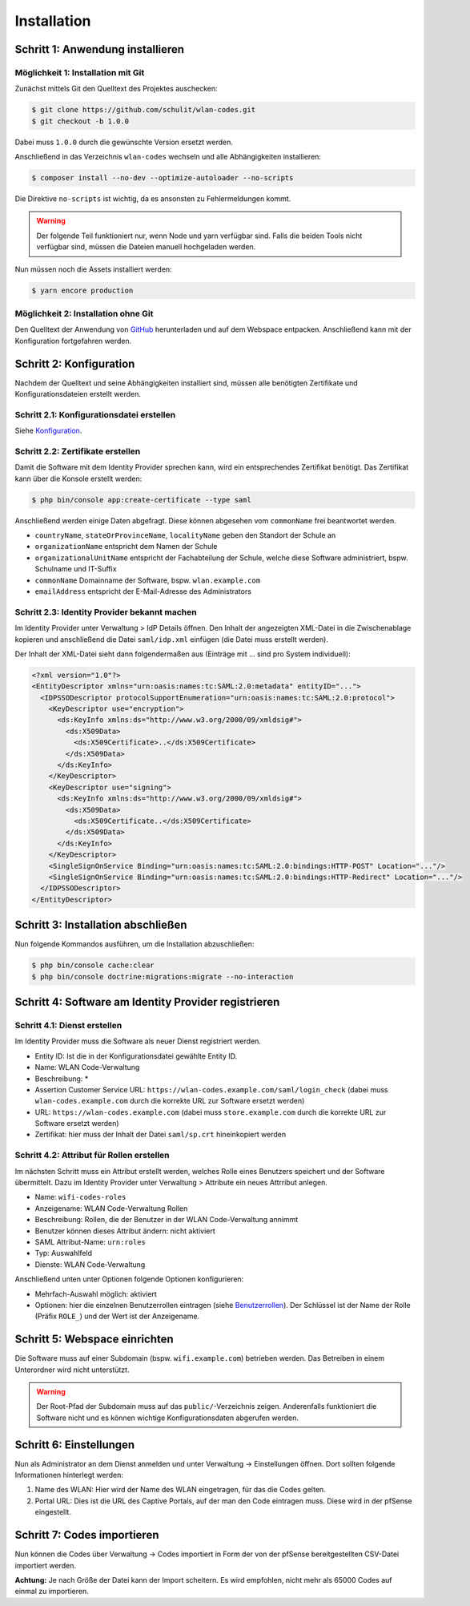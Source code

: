 Installation
============

Schritt 1: Anwendung installieren
---------------------------------

Möglichkeit 1: Installation mit Git
###################################

Zunächst mittels Git den Quelltext des Projektes auschecken:

.. code-block:: shell

    $ git clone https://github.com/schulit/wlan-codes.git
    $ git checkout -b 1.0.0

Dabei muss ``1.0.0`` durch die gewünschte Version ersetzt werden.

Anschließend in das Verzeichnis ``wlan-codes`` wechseln und alle Abhängigkeiten installieren:

.. code-block:: shell

    $ composer install --no-dev --optimize-autoloader --no-scripts

Die Direktive ``no-scripts`` ist wichtig, da es ansonsten zu Fehlermeldungen kommt.

.. warning:: Der folgende Teil funktioniert nur, wenn Node und yarn verfügbar sind. Falls die beiden Tools nicht verfügbar sind, müssen die Dateien manuell hochgeladen werden.

Nun müssen noch die Assets installiert werden:

.. code-block:: shell

    $ yarn encore production

Möglichkeit 2: Installation ohne Git
####################################

Den Quelltext der Anwendung von `GitHub <https://github.com/schulit/wlan-codes/releases>`_ herunterladen und auf dem Webspace
entpacken. Anschließend kann mit der Konfiguration fortgefahren werden.

Schritt 2: Konfiguration
------------------------

Nachdem der Quelltext und seine Abhängigkeiten installiert sind, müssen alle benötigten Zertifikate und Konfigurationsdateien erstellt werden.

Schritt 2.1: Konfigurationsdatei erstellen
##########################################

Siehe `Konfiguration <configuration.html>`_.

Schritt 2.2: Zertifikate erstellen
##################################

Damit die Software mit dem Identity Provider sprechen kann, wird ein entsprechendes Zertifikat benötigt. Das Zertifikat kann über die Konsole
erstellt werden:

.. code-block:: shell

    $ php bin/console app:create-certificate --type saml

Anschließend werden einige Daten abgefragt. Diese können abgesehen vom ``commonName`` frei beantwortet werden.

- ``countryName``, ``stateOrProvinceName``, ``localityName`` geben den Standort der Schule an
- ``organizationName`` entspricht dem Namen der Schule
- ``organizationalUnitName`` entspricht der Fachabteilung der Schule, welche diese Software administriert, bspw. Schulname und IT-Suffix
- ``commonName`` Domainname der Software, bspw. ``wlan.example.com``
- ``emailAddress`` entspricht der E-Mail-Adresse des Administrators

Schritt 2.3: Identity Provider bekannt machen
#############################################

Im Identity Provider unter Verwaltung > IdP Details öffnen. Den Inhalt der angezeigten XML-Datei in die Zwischenablage kopieren
und anschließend die Datei ``saml/idp.xml`` einfügen (die Datei muss erstellt werden).

Der Inhalt der XML-Datei sieht dann folgendermaßen aus (Einträge mit ... sind pro System individuell):

.. code-block:: xml

    <?xml version="1.0"?>
    <EntityDescriptor xmlns="urn:oasis:names:tc:SAML:2.0:metadata" entityID="...">
      <IDPSSODescriptor protocolSupportEnumeration="urn:oasis:names:tc:SAML:2.0:protocol">
        <KeyDescriptor use="encryption">
          <ds:KeyInfo xmlns:ds="http://www.w3.org/2000/09/xmldsig#">
            <ds:X509Data>
              <ds:X509Certificate>..</ds:X509Certificate>
            </ds:X509Data>
          </ds:KeyInfo>
        </KeyDescriptor>
        <KeyDescriptor use="signing">
          <ds:KeyInfo xmlns:ds="http://www.w3.org/2000/09/xmldsig#">
            <ds:X509Data>
              <ds:X509Certificate..</ds:X509Certificate>
            </ds:X509Data>
          </ds:KeyInfo>
        </KeyDescriptor>
        <SingleSignOnService Binding="urn:oasis:names:tc:SAML:2.0:bindings:HTTP-POST" Location="..."/>
        <SingleSignOnService Binding="urn:oasis:names:tc:SAML:2.0:bindings:HTTP-Redirect" Location="..."/>
      </IDPSSODescriptor>
    </EntityDescriptor>

Schritt 3: Installation abschließen
-----------------------------------

Nun folgende Kommandos ausführen, um die Installation abzuschließen:

.. code-block:: shell

    $ php bin/console cache:clear
    $ php bin/console doctrine:migrations:migrate --no-interaction

Schritt 4: Software am Identity Provider registrieren
------------------------------------------------

Schritt 4.1: Dienst erstellen
#############################

Im Identity Provider muss die Software als neuer Dienst registriert werden.

- Entity ID: Ist die in der Konfigurationsdatei gewählte Entity ID.
- Name: WLAN Code-Verwaltung
- Beschreibung: *
- Assertion Customer Service URL: ``https://wlan-codes.example.com/saml/login_check`` (dabei muss ``wlan-codes.example.com`` durch die korrekte URL zur Software ersetzt werden)
- URL: ``https://wlan-codes.example.com`` (dabei muss ``store.example.com`` durch die korrekte URL zur Software ersetzt werden)
- Zertifikat: hier muss der Inhalt der Datei ``saml/sp.crt`` hineinkopiert werden

Schritt 4.2: Attribut für Rollen erstellen
##########################################

Im nächsten Schritt muss ein Attribut erstellt werden, welches Rolle eines Benutzers speichert und der Software übermittelt. Dazu
im Identity Provider unter Verwaltung > Attribute ein neues Attrribut anlegen.

- Name: ``wifi-codes-roles``
- Anzeigename: WLAN Code-Verwaltung Rollen
- Beschreibung: Rollen, die der Benutzer in der WLAN Code-Verwaltung annimmt
- Benutzer können dieses Attribut ändern: nicht aktiviert
- SAML Attribut-Name: ``urn:roles``
- Typ: Auswahlfeld
- Dienste: WLAN Code-Verwaltung

Anschließend unten unter Optionen folgende Optionen konfigurieren:

- Mehrfach-Auswahl möglich: aktiviert
- Optionen: hier die einzelnen Benutzerrollen eintragen (siehe `Benutzerrollen <roles.html>`_). Der Schlüssel ist der
  Name der Rolle (Präfix ``ROLE_``) und der Wert ist der Anzeigename.

Schritt 5: Webspace einrichten
-------------------------------------

Die Software muss auf einer Subdomain (bspw. ``wifi.example.com``) betrieben werden. Das Betreiben in einem Unterordner
wird nicht unterstützt.

.. warning:: Der Root-Pfad der Subdomain muss auf das ``public/``-Verzeichnis zeigen. Anderenfalls funktioniert die Software nicht und es können wichtige Konfigurationsdaten abgerufen werden.

Schritt 6: Einstellungen
------------------------

Nun als Administrator an dem Dienst anmelden und unter Verwaltung -> Einstellungen öffnen. Dort sollten folgende Informationen
hinterlegt werden:

1. Name des WLAN: Hier wird der Name des WLAN eingetragen, für das die Codes gelten.
2. Portal URL: Dies ist die URL des Captive Portals, auf der man den Code eintragen muss. Diese wird in der pfSense eingestellt.

Schritt 7: Codes importieren
----------------------------

Nun können die Codes über Verwaltung -> Codes importiert in Form der von der pfSense bereitgestellten CSV-Datei importiert werden.

**Achtung:** Je nach Größe der Datei kann der Import scheitern. Es wird empfohlen, nicht mehr als 65000 Codes auf einmal zu importieren.